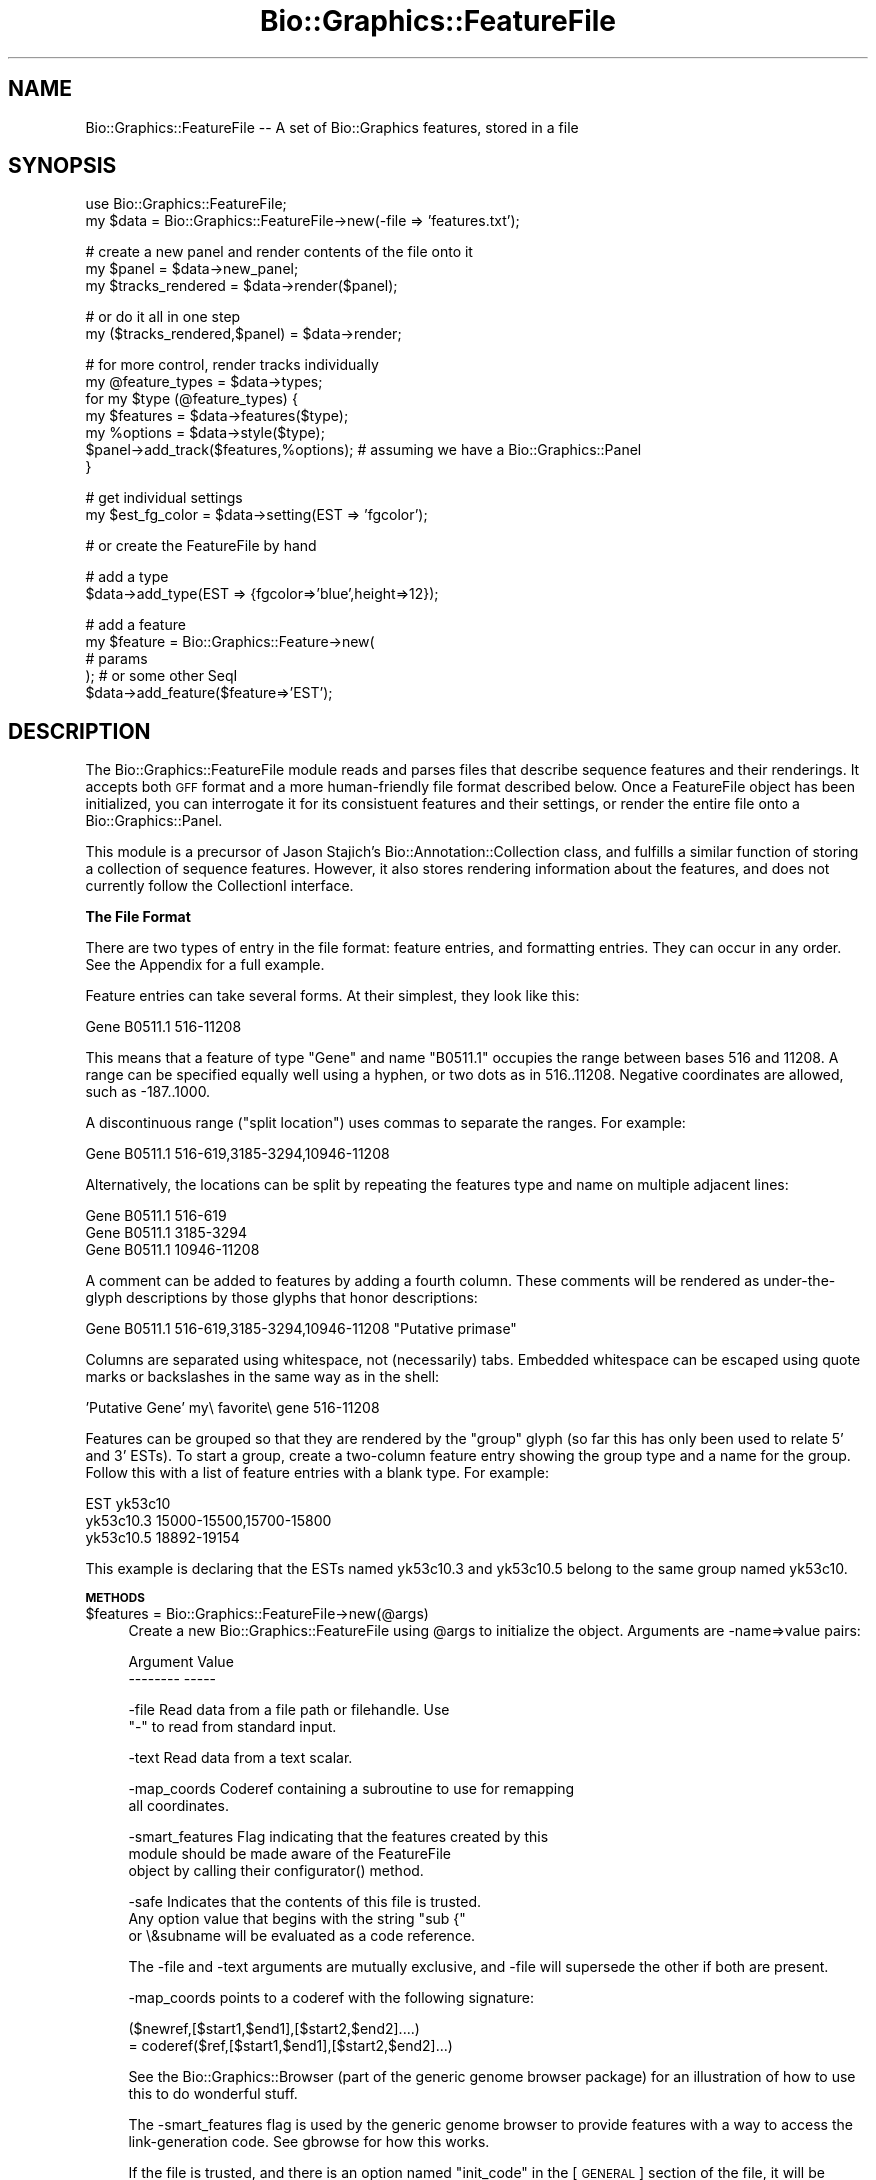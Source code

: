 .\" Automatically generated by Pod::Man v1.37, Pod::Parser v1.32
.\"
.\" Standard preamble:
.\" ========================================================================
.de Sh \" Subsection heading
.br
.if t .Sp
.ne 5
.PP
\fB\\$1\fR
.PP
..
.de Sp \" Vertical space (when we can't use .PP)
.if t .sp .5v
.if n .sp
..
.de Vb \" Begin verbatim text
.ft CW
.nf
.ne \\$1
..
.de Ve \" End verbatim text
.ft R
.fi
..
.\" Set up some character translations and predefined strings.  \*(-- will
.\" give an unbreakable dash, \*(PI will give pi, \*(L" will give a left
.\" double quote, and \*(R" will give a right double quote.  | will give a
.\" real vertical bar.  \*(C+ will give a nicer C++.  Capital omega is used to
.\" do unbreakable dashes and therefore won't be available.  \*(C` and \*(C'
.\" expand to `' in nroff, nothing in troff, for use with C<>.
.tr \(*W-|\(bv\*(Tr
.ds C+ C\v'-.1v'\h'-1p'\s-2+\h'-1p'+\s0\v'.1v'\h'-1p'
.ie n \{\
.    ds -- \(*W-
.    ds PI pi
.    if (\n(.H=4u)&(1m=24u) .ds -- \(*W\h'-12u'\(*W\h'-12u'-\" diablo 10 pitch
.    if (\n(.H=4u)&(1m=20u) .ds -- \(*W\h'-12u'\(*W\h'-8u'-\"  diablo 12 pitch
.    ds L" ""
.    ds R" ""
.    ds C` ""
.    ds C' ""
'br\}
.el\{\
.    ds -- \|\(em\|
.    ds PI \(*p
.    ds L" ``
.    ds R" ''
'br\}
.\"
.\" If the F register is turned on, we'll generate index entries on stderr for
.\" titles (.TH), headers (.SH), subsections (.Sh), items (.Ip), and index
.\" entries marked with X<> in POD.  Of course, you'll have to process the
.\" output yourself in some meaningful fashion.
.if \nF \{\
.    de IX
.    tm Index:\\$1\t\\n%\t"\\$2"
..
.    nr % 0
.    rr F
.\}
.\"
.\" For nroff, turn off justification.  Always turn off hyphenation; it makes
.\" way too many mistakes in technical documents.
.hy 0
.if n .na
.\"
.\" Accent mark definitions (@(#)ms.acc 1.5 88/02/08 SMI; from UCB 4.2).
.\" Fear.  Run.  Save yourself.  No user-serviceable parts.
.    \" fudge factors for nroff and troff
.if n \{\
.    ds #H 0
.    ds #V .8m
.    ds #F .3m
.    ds #[ \f1
.    ds #] \fP
.\}
.if t \{\
.    ds #H ((1u-(\\\\n(.fu%2u))*.13m)
.    ds #V .6m
.    ds #F 0
.    ds #[ \&
.    ds #] \&
.\}
.    \" simple accents for nroff and troff
.if n \{\
.    ds ' \&
.    ds ` \&
.    ds ^ \&
.    ds , \&
.    ds ~ ~
.    ds /
.\}
.if t \{\
.    ds ' \\k:\h'-(\\n(.wu*8/10-\*(#H)'\'\h"|\\n:u"
.    ds ` \\k:\h'-(\\n(.wu*8/10-\*(#H)'\`\h'|\\n:u'
.    ds ^ \\k:\h'-(\\n(.wu*10/11-\*(#H)'^\h'|\\n:u'
.    ds , \\k:\h'-(\\n(.wu*8/10)',\h'|\\n:u'
.    ds ~ \\k:\h'-(\\n(.wu-\*(#H-.1m)'~\h'|\\n:u'
.    ds / \\k:\h'-(\\n(.wu*8/10-\*(#H)'\z\(sl\h'|\\n:u'
.\}
.    \" troff and (daisy-wheel) nroff accents
.ds : \\k:\h'-(\\n(.wu*8/10-\*(#H+.1m+\*(#F)'\v'-\*(#V'\z.\h'.2m+\*(#F'.\h'|\\n:u'\v'\*(#V'
.ds 8 \h'\*(#H'\(*b\h'-\*(#H'
.ds o \\k:\h'-(\\n(.wu+\w'\(de'u-\*(#H)/2u'\v'-.3n'\*(#[\z\(de\v'.3n'\h'|\\n:u'\*(#]
.ds d- \h'\*(#H'\(pd\h'-\w'~'u'\v'-.25m'\f2\(hy\fP\v'.25m'\h'-\*(#H'
.ds D- D\\k:\h'-\w'D'u'\v'-.11m'\z\(hy\v'.11m'\h'|\\n:u'
.ds th \*(#[\v'.3m'\s+1I\s-1\v'-.3m'\h'-(\w'I'u*2/3)'\s-1o\s+1\*(#]
.ds Th \*(#[\s+2I\s-2\h'-\w'I'u*3/5'\v'-.3m'o\v'.3m'\*(#]
.ds ae a\h'-(\w'a'u*4/10)'e
.ds Ae A\h'-(\w'A'u*4/10)'E
.    \" corrections for vroff
.if v .ds ~ \\k:\h'-(\\n(.wu*9/10-\*(#H)'\s-2\u~\d\s+2\h'|\\n:u'
.if v .ds ^ \\k:\h'-(\\n(.wu*10/11-\*(#H)'\v'-.4m'^\v'.4m'\h'|\\n:u'
.    \" for low resolution devices (crt and lpr)
.if \n(.H>23 .if \n(.V>19 \
\{\
.    ds : e
.    ds 8 ss
.    ds o a
.    ds d- d\h'-1'\(ga
.    ds D- D\h'-1'\(hy
.    ds th \o'bp'
.    ds Th \o'LP'
.    ds ae ae
.    ds Ae AE
.\}
.rm #[ #] #H #V #F C
.\" ========================================================================
.\"
.IX Title "Bio::Graphics::FeatureFile 3"
.TH Bio::Graphics::FeatureFile 3 "2008-07-07" "perl v5.8.8" "User Contributed Perl Documentation"
.SH "NAME"
Bio::Graphics::FeatureFile \-\- A set of Bio::Graphics features, stored in a file
.SH "SYNOPSIS"
.IX Header "SYNOPSIS"
.Vb 2
\& use Bio::Graphics::FeatureFile;
\& my $data  = Bio::Graphics::FeatureFile->new(-file => 'features.txt');
.Ve
.PP
.Vb 3
\& # create a new panel and render contents of the file onto it
\& my $panel = $data->new_panel;
\& my $tracks_rendered = $data->render($panel);
.Ve
.PP
.Vb 2
\& # or do it all in one step
\& my ($tracks_rendered,$panel) = $data->render;
.Ve
.PP
.Vb 7
\& # for more control, render tracks individually
\& my @feature_types = $data->types;
\& for my $type (@feature_types) {
\&    my $features = $data->features($type);
\&    my %options  = $data->style($type);
\&    $panel->add_track($features,%options);  # assuming we have a Bio::Graphics::Panel
\& }
.Ve
.PP
.Vb 2
\& # get individual settings
\& my $est_fg_color = $data->setting(EST => 'fgcolor');
.Ve
.PP
.Vb 1
\& # or create the FeatureFile by hand
.Ve
.PP
.Vb 2
\& # add a type
\& $data->add_type(EST => {fgcolor=>'blue',height=>12});
.Ve
.PP
.Vb 5
\& # add a feature
\& my $feature = Bio::Graphics::Feature->new(
\&                                             # params
\&                                          ); # or some other SeqI
\& $data->add_feature($feature=>'EST');
.Ve
.SH "DESCRIPTION"
.IX Header "DESCRIPTION"
The Bio::Graphics::FeatureFile module reads and parses files that
describe sequence features and their renderings.  It accepts both \s-1GFF\s0
format and a more human-friendly file format described below.  Once a
FeatureFile object has been initialized, you can interrogate it for
its consistuent features and their settings, or render the entire file
onto a Bio::Graphics::Panel.
.PP
This module is a precursor of Jason Stajich's
Bio::Annotation::Collection class, and fulfills a similar function of
storing a collection of sequence features.  However, it also stores
rendering information about the features, and does not currently
follow the CollectionI interface.
.Sh "The File Format"
.IX Subsection "The File Format"
There are two types of entry in the file format: feature entries, and
formatting entries.  They can occur in any order.  See the Appendix
for a full example.
.PP
Feature entries can take several forms.  At their simplest, they look
like this:
.PP
.Vb 1
\& Gene   B0511.1 516-11208
.Ve
.PP
This means that a feature of type \*(L"Gene\*(R" and name \*(L"B0511.1\*(R" occupies
the range between bases 516 and 11208.  A range can be specified
equally well using a hyphen, or two dots as in 516..11208.  Negative
coordinates are allowed, such as \-187..1000.
.PP
A discontinuous range (\*(L"split location\*(R") uses commas to separate the
ranges.  For example:
.PP
.Vb 1
\& Gene B0511.1  516-619,3185-3294,10946-11208
.Ve
.PP
Alternatively, the locations can be split by repeating the features
type and name on multiple adjacent lines:
.PP
.Vb 3
\& Gene   B0511.1 516-619
\& Gene   B0511.1 3185-3294
\& Gene   B0511.1 10946-11208
.Ve
.PP
A comment can be added to features by adding a fourth column.  These
comments will be rendered as under-the-glyph descriptions by those
glyphs that honor descriptions:
.PP
.Vb 1
\& Gene  B0511.1  516-619,3185-3294,10946-11208 "Putative primase"
.Ve
.PP
Columns are separated using whitespace, not (necessarily) tabs.
Embedded whitespace can be escaped using quote marks or backslashes in
the same way as in the shell:
.PP
.Vb 1
\& 'Putative Gene' my\e favorite\e gene 516-11208
.Ve
.PP
Features can be grouped so that they are rendered by the \*(L"group\*(R" glyph
(so far this has only been used to relate 5' and 3' ESTs).  To start a
group, create a two-column feature entry showing the group type and a
name for the group.  Follow this with a list of feature entries with a
blank type.  For example:
.PP
.Vb 3
\& EST    yk53c10
\&        yk53c10.3       15000-15500,15700-15800
\&        yk53c10.5       18892-19154
.Ve
.PP
This example is declaring that the ESTs named yk53c10.3 and yk53c10.5
belong to the same group named yk53c10.  
.Sh "\s-1METHODS\s0"
.IX Subsection "METHODS"
.IP "$features = Bio::Graphics::FeatureFile\->new(@args)" 4
.IX Item "$features = Bio::Graphics::FeatureFile->new(@args)"
Create a new Bio::Graphics::FeatureFile using \f(CW@args\fR to initialize the
object.  Arguments are \-name=>value pairs:
.Sp
.Vb 2
\&  Argument         Value
\&  --------         -----
.Ve
.Sp
.Vb 2
\&   -file           Read data from a file path or filehandle.  Use
\&                   "-" to read from standard input.
.Ve
.Sp
.Vb 1
\&   -text           Read data from a text scalar.
.Ve
.Sp
.Vb 2
\&   -map_coords     Coderef containing a subroutine to use for remapping
\&                   all coordinates.
.Ve
.Sp
.Vb 3
\&   -smart_features Flag indicating that the features created by this
\&                   module should be made aware of the FeatureFile
\&                   object by calling their configurator() method.
.Ve
.Sp
.Vb 3
\&   -safe           Indicates that the contents of this file is trusted.
\&                   Any option value that begins with the string "sub {"
\&                   or \e&subname will be evaluated as a code reference.
.Ve
.Sp
The \-file and \-text arguments are mutually exclusive, and \-file will
supersede the other if both are present.
.Sp
\&\-map_coords points to a coderef with the following signature:
.Sp
.Vb 2
\&  ($newref,[$start1,$end1],[$start2,$end2]....)
\&            = coderef($ref,[$start1,$end1],[$start2,$end2]...)
.Ve
.Sp
See the Bio::Graphics::Browser (part of the generic genome browser
package) for an illustration of how to use this to do wonderful stuff.
.Sp
The \-smart_features flag is used by the generic genome browser to
provide features with a way to access the link-generation code.  See
gbrowse for how this works.
.Sp
If the file is trusted, and there is an option named \*(L"init_code\*(R" in
the [\s-1GENERAL\s0] section of the file, it will be evaluated as perl code
immediately after parsing.  You can use this to declare global
variables and subroutines for use in option values.
.ie n .IP "($rendered,$panel) = $features\fR\->render([$panel, \f(CW$position_to_insert\fR, \f(CW$options\fR, \f(CW$max_bump\fR, \f(CW$max_label\fR, \f(CW$selector])" 4
.el .IP "($rendered,$panel) = \f(CW$features\fR\->render([$panel, \f(CW$position_to_insert\fR, \f(CW$options\fR, \f(CW$max_bump\fR, \f(CW$max_label\fR, \f(CW$selector\fR])" 4
.IX Item "($rendered,$panel) = $features->render([$panel, $position_to_insert, $options, $max_bump, $max_label, $selector])"
Render features in the data set onto the indicated
Bio::Graphics::Panel.  If no panel is specified, creates one.
.Sp
All arguments are optional.
.Sp
$panel is a Bio::Graphics::Panel that has previously been created and
configured.
.Sp
$position_to_insert indicates the position at which to start inserting
new tracks. The last current track on the panel is assumed.
.Sp
$options is a scalar used to control automatic expansion of the
tracks. 0=auto, 1=compact, 2=expanded, 3=expand and label,
4=hyperexpand, 5=hyperexpand and label.
.Sp
$max_bump and \f(CW$max_label\fR indicate the maximum number of features
before bumping and labeling are turned off.
.Sp
$selector is a code ref that can be used to filter which features to
render. It receives a feature and should return true to include the
feature and false to exclude it.
.Sp
In a scalar context returns the number of tracks rendered.  In a list
context, returns a three-element list containing the number of
features rendered, the created panel, and a list of all the track
objects created.
.ie n .IP "$error = $features\->error([$error])" 4
.el .IP "$error = \f(CW$features\fR\->error([$error])" 4
.IX Item "$error = $features->error([$error])"
Get/set the current error message.
.ie n .IP "$smart_features = $features\->smart_features([$flag]" 4
.el .IP "$smart_features = \f(CW$features\fR\->smart_features([$flag]" 4
.IX Item "$smart_features = $features->smart_features([$flag]"
Get/set the \*(L"smart_features\*(R" flag.  If this is set, then any features
added to the featurefile object will have their \fIconfigurator()\fR method
called using the featurefile object as the argument.
.IP "$features\->add_feature($feature [=>$type])" 4
.IX Item "$features->add_feature($feature [=>$type])"
Add a new Bio::FeatureI object to the set.  If \f(CW$type\fR is specified, the
object will be added with the indicated type.  Otherwise, the
feature's \fIprimary_tag()\fR method will be invoked to get the type.
.IP "$features\->add_type($type=>$hashref)" 4
.IX Item "$features->add_type($type=>$hashref)"
Add a new feature type to the set.  The type is a string, such as
\&\*(L"\s-1EST\s0\*(R".  The hashref is a set of key=>value pairs indicating options to
set on the type.  Example:
.Sp
.Vb 1
\&  $features->add_type(EST => { glyph => 'generic', fgcolor => 'blue'})
.Ve
.Sp
When a feature of type \*(L"\s-1EST\s0\*(R" is rendered, it will use the generic
glyph and have a foreground color of blue.
.IP "$features\->set($type,$tag,$value)" 4
.IX Item "$features->set($type,$tag,$value)"
Change an individual option for a particular type.  For example, this
will change the foreground color of \s-1EST\s0 features to my favorite color:
.Sp
.Vb 1
\&  $features->set('EST',fgcolor=>'chartreuse')
.Ve
.ie n .IP "$value = $features\fR\->setting($stanza => \f(CW$option)" 4
.el .IP "$value = \f(CW$features\fR\->setting($stanza => \f(CW$option\fR)" 4
.IX Item "$value = $features->setting($stanza => $option)"
In the two-element form, the \fIsetting()\fR method returns the value of an
option in the configuration stanza indicated by \f(CW$stanza\fR.  For example:
.Sp
.Vb 1
\&  $value = $features->setting(general => 'height')
.Ve
.Sp
will return the value of the \*(L"height\*(R" option in the [general] stanza.
.Sp
Call with one element to retrieve all the option names in a stanza:
.Sp
.Vb 1
\&  @options = $features->setting('general');
.Ve
.Sp
Call with no elements to retrieve all stanza names:
.Sp
.Vb 1
\&  @stanzas = $features->setting;
.Ve
.ie n .IP "$value = $features\->code_setting($stanza=>$option);" 4
.el .IP "$value = \f(CW$features\fR\->code_setting($stanza=>$option);" 4
.IX Item "$value = $features->code_setting($stanza=>$option);"
This works like \fIsetting()\fR except that it is also able to evaluate code
references.  These are options whose values begin with the characters
\&\*(L"sub {\*(R".  In this case the value will be passed to an \fIeval()\fR and the
resulting codereference returned.  Use this with care!
.ie n .IP "$flag = $features\->safe([$flag]);" 4
.el .IP "$flag = \f(CW$features\fR\->safe([$flag]);" 4
.IX Item "$flag = $features->safe([$flag]);"
This gets or sets and \*(L"safe\*(R" flag.  If the safe flag is set, then
calls to \fIsetting()\fR will invoke \fIcode_setting()\fR, allowing values that
begin with the string \*(L"sub {\*(R" to be interpreted as anonymous
subroutines.  This is a potential security risk when used with
untrusted files of features, so use it with care.
.ie n .IP "@args = $features\->style($type)" 4
.el .IP "@args = \f(CW$features\fR\->style($type)" 4
.IX Item "@args = $features->style($type)"
Given a feature type, returns a list of track configuration arguments
suitable for suitable for passing to the
Bio::Graphics::Panel\->\fIadd_track()\fR method.
.ie n .IP "$glyph = $features\->glyph($type);" 4
.el .IP "$glyph = \f(CW$features\fR\->glyph($type);" 4
.IX Item "$glyph = $features->glyph($type);"
Return the name of the glyph corresponding to the given type (same as
\&\f(CW$features\fR\->setting($type=>'glyph')).
.ie n .IP "@types = $features\fR\->\fIconfigured_types()" 4
.el .IP "@types = \f(CW$features\fR\->\fIconfigured_types()\fR" 4
.IX Item "@types = $features->configured_types()"
Return a list of all the feature types currently known to the feature
file set.  Roughly equivalent to:
.Sp
.Vb 1
\&  @types = grep {$_ ne 'general'} $features->setting;
.Ve
.ie n .IP "@types = $features\fR\->\fItypes()" 4
.el .IP "@types = \f(CW$features\fR\->\fItypes()\fR" 4
.IX Item "@types = $features->types()"
This is similar to the previous method, but will return *all* feature
types, including those that are not configured with a stanza.
.ie n .IP "$features = $features\->features($type)" 4
.el .IP "$features = \f(CW$features\fR\->features($type)" 4
.IX Item "$features = $features->features($type)"
Return a list of all the feature types of type \*(L"$type\*(R".  If the
featurefile object was created by parsing a file or text scalar, then
the features will be of type Bio::Graphics::Feature (which follow the
Bio::FeatureI interface).  Otherwise the list will contain objects of
whatever type you added with calls to \fIadd_feature()\fR.
.Sp
Two APIs:
.Sp
.Vb 1
\&  1) original API:
.Ve
.Sp
.Vb 2
\&      # Reference to an array of all features of type "$type"
\&      $features = $features-E<gt>features($type)
.Ve
.Sp
.Vb 2
\&      # Reference to an array of all features of all types
\&      $features = $features-E<gt>features()
.Ve
.Sp
.Vb 2
\&      # A list when called in a list context
\&      @features = $features-E<gt>features()
.Ve
.Sp
.Vb 1
\&   2) Bio::Das::SegmentI API:
.Ve
.Sp
.Vb 1
\&       @features = $features-E<gt>features(-type=>['list','of','types']);
.Ve
.Sp
.Vb 4
\&       # variants
\&       $features = $features-E<gt>features(-type=>['list','of','types']);
\&       $features = $features-E<gt>features(-type=>'a type');
\&       $iterator = $features-E<gt>features(-type=>'a type',-iterator=>1);
.Ve
.ie n .IP "@features = $features\->features($type)" 4
.el .IP "@features = \f(CW$features\fR\->features($type)" 4
.IX Item "@features = $features->features($type)"
Return a list of all the feature types of type \*(L"$type\*(R".  If the
featurefile object was created by parsing a file or text scalar, then
the features will be of type Bio::Graphics::Feature (which follow the
Bio::FeatureI interface).  Otherwise the list will contain objects of
whatever type you added with calls to \fIadd_feature()\fR.
.Sh "get_seq_stream"
.IX Subsection "get_seq_stream"
.Vb 6
\& Title   : get_seq_stream
\& Usage   : $stream = $s->get_seq_stream(@args)
\& Function: get a stream of features that overlap this segment
\& Returns : a Bio::SeqIO::Stream-compliant stream
\& Args    : see below
\& Status  : Public
.Ve
.PP
This is the same as \fIfeature_stream()\fR, and is provided for Bioperl
compatibility.  Use like this:
.PP
.Vb 4
\& $stream = $s->get_seq_stream('exon');
\& while (my $exon = $stream->next_seq) {
\&    print $exon->start,"\en";
\& }
.Ve
.Sh "get_feature_by_name"
.IX Subsection "get_feature_by_name"
.Vb 5
\& Usage   : $db->get_feature_by_name(-name => $name)
\& Function: fetch features by their name
\& Returns : a list of Bio::DB::GFF::Feature objects
\& Args    : the name of the desired feature
\& Status  : public
.Ve
.PP
This method can be used to fetch a named feature from the file.
.PP
The full syntax is as follows.  Features can be filtered by
their reference, start and end positions
.PP
.Vb 4
\&  @f = $db->get_feature_by_name(-name  => $name,
\&                                -ref   => $sequence_name,
\&                                -start => $start,
\&                                -end   => $end);
.Ve
.PP
This method may return zero, one, or several Bio::Graphics::Feature
objects.
.Sh "search_notes"
.IX Subsection "search_notes"
.Vb 6
\& Title   : search_notes
\& Usage   : @search_results = $db->search_notes("full text search string",$limit)
\& Function: Search the notes for a text string
\& Returns : array of results
\& Args    : full text search string, and an optional row limit
\& Status  : public
.Ve
.PP
Each row of the returned array is a arrayref containing the following fields:
.PP
.Vb 3
\&  column 1     Display name of the feature
\&  column 2     The text of the note
\&  column 3     A relevance score.
.Ve
.Sh "\fIget_feature_stream()\fP, \fItop_SeqFeatures()\fP, \fIall_SeqFeatures()\fP"
.IX Subsection "get_feature_stream(), top_SeqFeatures(), all_SeqFeatures()"
Provided for compatibility with older BioPerl and/or Bio::DB::GFF
APIs.
.ie n .IP "@refs = $features\->refs" 4
.el .IP "@refs = \f(CW$features\fR\->refs" 4
.IX Item "@refs = $features->refs"
Return the list of reference sequences referred to by this data file.
.ie n .IP "$min = $features\->min" 4
.el .IP "$min = \f(CW$features\fR\->min" 4
.IX Item "$min = $features->min"
Return the minimum coordinate of the leftmost feature in the data set.
.ie n .IP "$max = $features\->max" 4
.el .IP "$max = \f(CW$features\fR\->max" 4
.IX Item "$max = $features->max"
Return the maximum coordinate of the rightmost feature in the data set.
.ie n .IP "$mtime = $features\->mtime" 4
.el .IP "$mtime = \f(CW$features\fR\->mtime" 4
.IX Item "$mtime = $features->mtime"
.PD 0
.ie n .IP "$atime = $features\->atime" 4
.el .IP "$atime = \f(CW$features\fR\->atime" 4
.IX Item "$atime = $features->atime"
.ie n .IP "$ctime = $features\->ctime" 4
.el .IP "$ctime = \f(CW$features\fR\->ctime" 4
.IX Item "$ctime = $features->ctime"
.ie n .IP "$size = $features\->size" 4
.el .IP "$size = \f(CW$features\fR\->size" 4
.IX Item "$size = $features->size"
.PD
Returns \fIstat()\fR information about the data file, for featurefile
objects created using the \-file option.  Size is in bytes.  mtime,
atime, and ctime are in seconds since the epoch.
.ie n .IP "$label = $features\->feature2label($feature)" 4
.el .IP "$label = \f(CW$features\fR\->feature2label($feature)" 4
.IX Item "$label = $features->feature2label($feature)"
Given a feature, determines the configuration stanza that bests
describes it.  Uses the feature's \fItype()\fR method if it has it (DasI
interface) or its \fIprimary_tag()\fR method otherwise.
.ie n .IP "$link = $features\->link_pattern($linkrule,$feature,$panel)" 4
.el .IP "$link = \f(CW$features\fR\->link_pattern($linkrule,$feature,$panel)" 4
.IX Item "$link = $features->link_pattern($linkrule,$feature,$panel)"
Given a feature, tries to generate a \s-1URL\s0 to link out from it.  This
uses the 'link' option, if one is present.  This method is a
convenience for the generic genome browser.
.ie n .IP "$citation = $features\->citation($feature)" 4
.el .IP "$citation = \f(CW$features\fR\->citation($feature)" 4
.IX Item "$citation = $features->citation($feature)"
Given a feature, tries to generate a citation for it, using the
\&\*(L"citation\*(R" option if one is present.  This method is a convenience for
the generic genome browser.
.ie n .IP "$name = $features\->name([$feature])" 4
.el .IP "$name = \f(CW$features\fR\->name([$feature])" 4
.IX Item "$name = $features->name([$feature])"
Get/set the name of this feature set.  This is a convenience method
useful for keeping track of multiple feature sets.
.SH "Appendix \*(-- Sample Feature File"
.IX Header "Appendix  Sample Feature File"
.Vb 6
\& # file begins
\& [general]
\& pixels = 1024
\& bases = 1-20000
\& reference = Contig41
\& height = 12
.Ve
.PP
.Vb 4
\& [Cosmid]
\& glyph = segments
\& fgcolor = blue
\& key = C. elegans conserved regions
.Ve
.PP
.Vb 5
\& [EST]
\& glyph = segments
\& bgcolor= yellow
\& connector = dashed
\& height = 5;
.Ve
.PP
.Vb 4
\& [FGENESH]
\& glyph = transcript2
\& bgcolor = green
\& description = 1
.Ve
.PP
.Vb 20
\& Cosmid B0511   516-619
\& Cosmid B0511   3185-3294
\& Cosmid B0511   10946-11208
\& Cosmid B0511   13126-13511
\& Cosmid B0511   11394-11539
\& EST    yk260e10.5      15569-15724
\& EST    yk672a12.5      537-618,3187-3294
\& EST    yk595e6.5       552-618
\& EST    yk595e6.5       3187-3294
\& EST    yk846e07.3      11015-11208
\& EST    yk53c10
\&        yk53c10.3       15000-15500,15700-15800
\&        yk53c10.5       18892-19154
\& EST    yk53c10.5       16032-16105
\& SwissProt      PECANEX 13153-13656     Swedish fish
\& FGENESH        Predicted gene 1        1-205,518-616,661-735,3187-3365,3436-3846       Pfam domain
\& FGENESH        Predicted gene 2        5513-6497,7968-8136,8278-8383,8651-8839,9462-9515,10032-10705,10949-11340,11387-11524,11765-12067,12876-13577,13882-14121,14169-14535,15006-15209,15259-15462,15513-15753,15853-16219   Mysterious
\& FGENESH        Predicted gene 3        16626-17396,17451-17597
\& FGENESH        Predicted gene 4        18459-18722,18882-19176,19221-19513,19572-19835 Transmembrane protein
\& # file ends
.Ve
.SH "SEE ALSO"
.IX Header "SEE ALSO"
Bio::Graphics::Panel,
Bio::Graphics::Glyph,
Bio::Graphics::Feature,
Bio::Graphics::FeatureFile
.SH "AUTHOR"
.IX Header "AUTHOR"
Lincoln Stein <lstein@cshl.org>.
.PP
Copyright (c) 2001 Cold Spring Harbor Laboratory
.PP
This library is free software; you can redistribute it and/or modify
it under the same terms as Perl itself.  See \s-1DISCLAIMER\s0.txt for
disclaimers of warranty.
